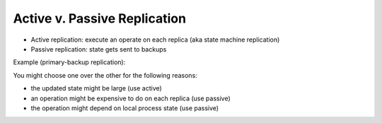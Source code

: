 Active v. Passive Replication
=============================

- Active replication: execute an operate on each replica (aka state machine replication)
- Passive replication: state gets sent to backups

Example (primary-backup replication):

.. image:: _static/active1.png
    :width: 500

You might choose one over the other for the following reasons:

- the updated state might be large (use active)
- an operation might be expensive to do on each replica (use passive)
- the operation might depend on local process state (use passive)
